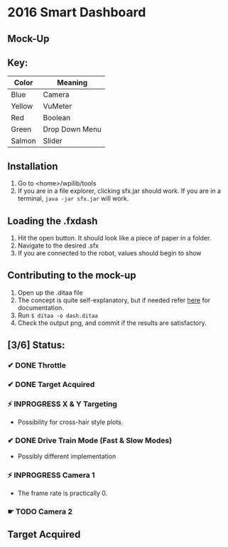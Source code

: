* 2016 Smart Dashboard
** Mock-Up
[[file:dash.png]]
** Key:
| Color  | Meaning        |
|--------+----------------|
| Blue   | Camera         |
| Yellow | VuMeter        |
| Red    | Boolean        |
| Green  | Drop Down Menu |
| Salmon | Slider         |
** Installation
1. Go to <home>/wpilib/tools
2. If you are in a file explorer, clicking sfx.jar should work.
   If you are in a terminal, =java -jar sfx.jar= will work.
** Loading the .fxdash
1. Hit the open button.
   It should look like a piece of paper in a folder.
2. Navigate to the desired .sfx
3. If you are connected to the robot, values should begin to show
** Contributing to the mock-up
1. Open up the .ditaa file
2. The concept is quite self-explanatory, but if needed refer [[http://ditaa.sourceforge.net/][here]] for documentation.
3. Run =$ ditaa -o dash.ditaa=
4. Check the output png, and commit if the results are satisfactory.
** [3/6] Status:
*** ✔ DONE Throttle
*** ✔ DONE Target Acquired
*** ⚡ INPROGRESS X & Y Targeting
- Possibility for cross-hair style plots.
*** ✔ DONE Drive Train Mode (Fast & Slow Modes)
- Possibly different implementation
*** ⚡ INPROGRESS Camera 1
- The frame rate is practically 0.
*** ☛ TODO Camera 2
** Target Acquired
